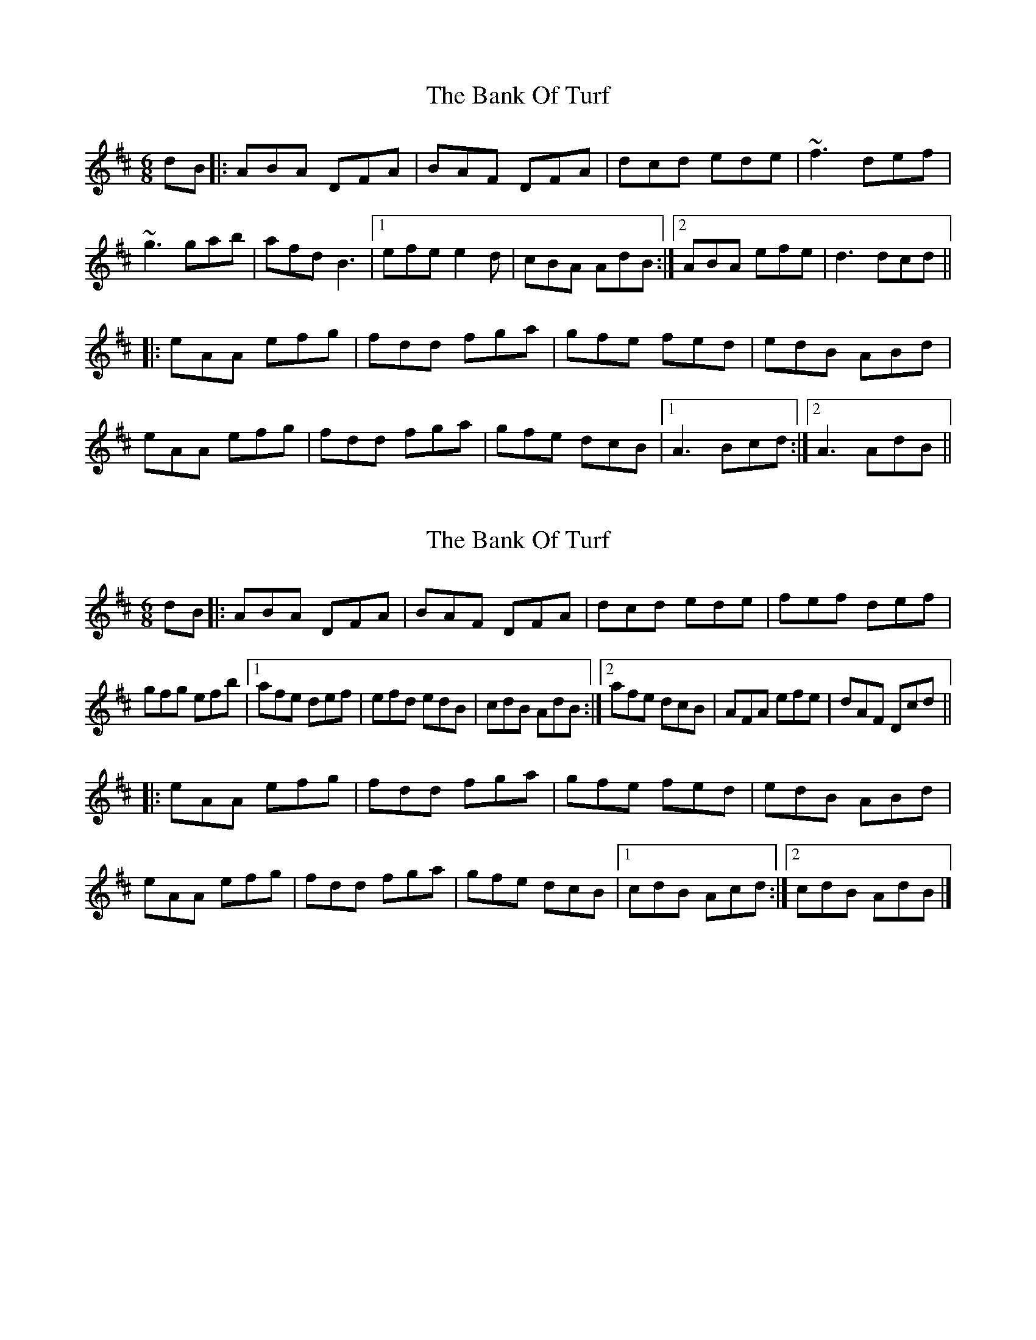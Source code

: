 X: 1
T: Bank Of Turf, The
Z: nobu
S: https://thesession.org/tunes/1819#setting1819
R: jig
M: 6/8
L: 1/8
K: Dmaj
dB|:ABA DFA|BAF DFA|dcd ede|~f3 def|
~g3 gab|afd B3|1efe e2d|cBA AdB:|2ABA efe|d3 dcd||
|:eAA efg|fdd fga|gfe fed|edB ABd|
eAA efg|fdd fga|gfe dcB|1A3 Bcd:|2A3 AdB||
X: 2
T: Bank Of Turf, The
Z: ceolachan
S: https://thesession.org/tunes/1819#setting15256
R: jig
M: 6/8
L: 1/8
K: Dmaj
dB |:ABA DFA | BAF DFA | dcd ede | fef def |
gfg efb |[1 afe def |efd edB | cdB AdB :|[2 afe dcB | AFA efe | dAF Dcd ||
|: eAA efg | fdd fga | gfe fed | edB ABd |
eAA efg | fdd fga | gfe dcB |[1 cdB Acd :|[2 cdB AdB |]
X: 3
T: Bank Of Turf, The
Z: sebastian the m3g4p0p
S: https://thesession.org/tunes/1819#setting20606
R: jig
M: 6/8
L: 1/8
K: Dmaj
|:~A2A DFA|BAF DFA|~d2d ede|~f2f def|
~g2g gab|afd Bcd|[1 efe e2d|cBA Bcd:|[2ABd efe|~d3 dfd||
|:~e2A efg|~f2d fga|~g2e ~f2d|edB ABd|
~e2A efg|fed fga|gfe dcB|A3 A3/B/c/d/:|

